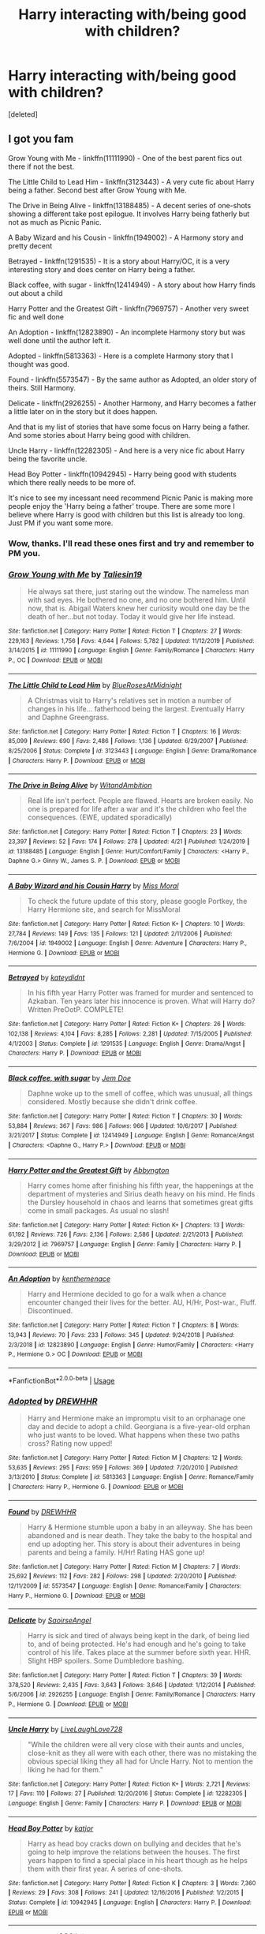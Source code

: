 #+TITLE: Harry interacting with/being good with children?

* Harry interacting with/being good with children?
:PROPERTIES:
:Score: 18
:DateUnix: 1588235217.0
:DateShort: 2020-Apr-30
:FlairText: Request
:END:
[deleted]


** I got you fam

Grow Young with Me - linkffn(11111990) - One of the best parent fics out there if not the best.

The Little Child to Lead Him - linkffn(3123443) - A very cute fic about Harry being a father. Second best after Grow Young with Me.

The Drive in Being Alive - linkffn(13188485) - A decent series of one-shots showing a different take post epilogue. It involves Harry being fatherly but not as much as Picnic Panic.

A Baby Wizard and his Cousin - linkffn(1949002) - A Harmony story and pretty decent

Betrayed - linkffn(1291535) - It is a story about Harry/OC, it is a very interesting story and does center on Harry being a father.

Black coffee, with sugar - linkffn(12414949) - A story about how Harry finds out about a child

Harry Potter and the Greatest Gift - linkffn(7969757) - Another very sweet fic and well done

An Adoption - linkffn(12823890) - An incomplete Harmony story but was well done until the author left it.

Adopted - linkffn(5813363) - Here is a complete Harmony story that I thought was good.

Found - linkffn(5573547) - By the same author as Adopted, an older story of theirs. Still Harmony.

Delicate - linkffn(2926255) - Another Harmony, and Harry becomes a father a little later on in the story but it does happen.

And that is my list of stories that have some focus on Harry being a father. And some stories about Harry being good with children.

Uncle Harry - linkffn(12282305) - And here is a very nice fic about Harry being the favorite uncle.

Head Boy Potter - linkffn(10942945) - Harry being good with students which there really needs to be more of.

It's nice to see my incessant need recommend Picnic Panic is making more people enjoy the 'Harry being a father' troupe. There are some more I believe where Harry is good with children but this list is already too long. Just PM if you want some more.
:PROPERTIES:
:Author: PhantomKeeperQazs
:Score: 12
:DateUnix: 1588265818.0
:DateShort: 2020-Apr-30
:END:

*** Wow, thanks. I'll read these ones first and try and remember to PM you.
:PROPERTIES:
:Author: VD909
:Score: 2
:DateUnix: 1588317104.0
:DateShort: 2020-May-01
:END:


*** [[https://www.fanfiction.net/s/11111990/1/][*/Grow Young with Me/*]] by [[https://www.fanfiction.net/u/997444/Taliesin19][/Taliesin19/]]

#+begin_quote
  He always sat there, just staring out the window. The nameless man with sad eyes. He bothered no one, and no one bothered him. Until now, that is. Abigail Waters knew her curiosity would one day be the death of her...but not today. Today it would give her life instead.
#+end_quote

^{/Site/:} ^{fanfiction.net} ^{*|*} ^{/Category/:} ^{Harry} ^{Potter} ^{*|*} ^{/Rated/:} ^{Fiction} ^{T} ^{*|*} ^{/Chapters/:} ^{27} ^{*|*} ^{/Words/:} ^{229,163} ^{*|*} ^{/Reviews/:} ^{1,756} ^{*|*} ^{/Favs/:} ^{4,644} ^{*|*} ^{/Follows/:} ^{5,782} ^{*|*} ^{/Updated/:} ^{11/12/2019} ^{*|*} ^{/Published/:} ^{3/14/2015} ^{*|*} ^{/id/:} ^{11111990} ^{*|*} ^{/Language/:} ^{English} ^{*|*} ^{/Genre/:} ^{Family/Romance} ^{*|*} ^{/Characters/:} ^{Harry} ^{P.,} ^{OC} ^{*|*} ^{/Download/:} ^{[[http://www.ff2ebook.com/old/ffn-bot/index.php?id=11111990&source=ff&filetype=epub][EPUB]]} ^{or} ^{[[http://www.ff2ebook.com/old/ffn-bot/index.php?id=11111990&source=ff&filetype=mobi][MOBI]]}

--------------

[[https://www.fanfiction.net/s/3123443/1/][*/The Little Child to Lead Him/*]] by [[https://www.fanfiction.net/u/272385/BlueRosesAtMidnight][/BlueRosesAtMidnight/]]

#+begin_quote
  A Christmas visit to Harry's relatives set in motion a number of changes in his life... fatherhood being the largest. Eventually Harry and Daphne Greengrass.
#+end_quote

^{/Site/:} ^{fanfiction.net} ^{*|*} ^{/Category/:} ^{Harry} ^{Potter} ^{*|*} ^{/Rated/:} ^{Fiction} ^{T} ^{*|*} ^{/Chapters/:} ^{16} ^{*|*} ^{/Words/:} ^{85,099} ^{*|*} ^{/Reviews/:} ^{690} ^{*|*} ^{/Favs/:} ^{2,486} ^{*|*} ^{/Follows/:} ^{1,136} ^{*|*} ^{/Updated/:} ^{6/29/2007} ^{*|*} ^{/Published/:} ^{8/25/2006} ^{*|*} ^{/Status/:} ^{Complete} ^{*|*} ^{/id/:} ^{3123443} ^{*|*} ^{/Language/:} ^{English} ^{*|*} ^{/Genre/:} ^{Drama/Romance} ^{*|*} ^{/Characters/:} ^{Harry} ^{P.} ^{*|*} ^{/Download/:} ^{[[http://www.ff2ebook.com/old/ffn-bot/index.php?id=3123443&source=ff&filetype=epub][EPUB]]} ^{or} ^{[[http://www.ff2ebook.com/old/ffn-bot/index.php?id=3123443&source=ff&filetype=mobi][MOBI]]}

--------------

[[https://www.fanfiction.net/s/13188485/1/][*/The Drive in Being Alive/*]] by [[https://www.fanfiction.net/u/9889548/WitandAmbition][/WitandAmbition/]]

#+begin_quote
  Real life isn't perfect. People are flawed. Hearts are broken easily. No one is prepared for life after a war and it's the children who feel the consequences. (EWE, updated sporadically)
#+end_quote

^{/Site/:} ^{fanfiction.net} ^{*|*} ^{/Category/:} ^{Harry} ^{Potter} ^{*|*} ^{/Rated/:} ^{Fiction} ^{T} ^{*|*} ^{/Chapters/:} ^{23} ^{*|*} ^{/Words/:} ^{23,397} ^{*|*} ^{/Reviews/:} ^{52} ^{*|*} ^{/Favs/:} ^{174} ^{*|*} ^{/Follows/:} ^{278} ^{*|*} ^{/Updated/:} ^{4/21} ^{*|*} ^{/Published/:} ^{1/24/2019} ^{*|*} ^{/id/:} ^{13188485} ^{*|*} ^{/Language/:} ^{English} ^{*|*} ^{/Genre/:} ^{Hurt/Comfort/Family} ^{*|*} ^{/Characters/:} ^{<Harry} ^{P.,} ^{Daphne} ^{G.>} ^{Ginny} ^{W.,} ^{James} ^{S.} ^{P.} ^{*|*} ^{/Download/:} ^{[[http://www.ff2ebook.com/old/ffn-bot/index.php?id=13188485&source=ff&filetype=epub][EPUB]]} ^{or} ^{[[http://www.ff2ebook.com/old/ffn-bot/index.php?id=13188485&source=ff&filetype=mobi][MOBI]]}

--------------

[[https://www.fanfiction.net/s/1949002/1/][*/A Baby Wizard and his Cousin Harry/*]] by [[https://www.fanfiction.net/u/499690/Miss-Moral][/Miss Moral/]]

#+begin_quote
  To check the future update of this story, please google Portkey, the Harry Hermione site, and search for MissMoral
#+end_quote

^{/Site/:} ^{fanfiction.net} ^{*|*} ^{/Category/:} ^{Harry} ^{Potter} ^{*|*} ^{/Rated/:} ^{Fiction} ^{K+} ^{*|*} ^{/Chapters/:} ^{10} ^{*|*} ^{/Words/:} ^{27,784} ^{*|*} ^{/Reviews/:} ^{149} ^{*|*} ^{/Favs/:} ^{135} ^{*|*} ^{/Follows/:} ^{121} ^{*|*} ^{/Updated/:} ^{2/11/2006} ^{*|*} ^{/Published/:} ^{7/6/2004} ^{*|*} ^{/id/:} ^{1949002} ^{*|*} ^{/Language/:} ^{English} ^{*|*} ^{/Genre/:} ^{Adventure} ^{*|*} ^{/Characters/:} ^{Harry} ^{P.,} ^{Hermione} ^{G.} ^{*|*} ^{/Download/:} ^{[[http://www.ff2ebook.com/old/ffn-bot/index.php?id=1949002&source=ff&filetype=epub][EPUB]]} ^{or} ^{[[http://www.ff2ebook.com/old/ffn-bot/index.php?id=1949002&source=ff&filetype=mobi][MOBI]]}

--------------

[[https://www.fanfiction.net/s/1291535/1/][*/Betrayed/*]] by [[https://www.fanfiction.net/u/9744/kateydidnt][/kateydidnt/]]

#+begin_quote
  In his fifth year Harry Potter was framed for murder and sentenced to Azkaban. Ten years later his innocence is proven. What will Harry do? Written PreOotP. COMPLETE!
#+end_quote

^{/Site/:} ^{fanfiction.net} ^{*|*} ^{/Category/:} ^{Harry} ^{Potter} ^{*|*} ^{/Rated/:} ^{Fiction} ^{K+} ^{*|*} ^{/Chapters/:} ^{26} ^{*|*} ^{/Words/:} ^{102,138} ^{*|*} ^{/Reviews/:} ^{4,104} ^{*|*} ^{/Favs/:} ^{8,285} ^{*|*} ^{/Follows/:} ^{2,281} ^{*|*} ^{/Updated/:} ^{7/15/2005} ^{*|*} ^{/Published/:} ^{4/1/2003} ^{*|*} ^{/Status/:} ^{Complete} ^{*|*} ^{/id/:} ^{1291535} ^{*|*} ^{/Language/:} ^{English} ^{*|*} ^{/Genre/:} ^{Drama/Angst} ^{*|*} ^{/Characters/:} ^{Harry} ^{P.} ^{*|*} ^{/Download/:} ^{[[http://www.ff2ebook.com/old/ffn-bot/index.php?id=1291535&source=ff&filetype=epub][EPUB]]} ^{or} ^{[[http://www.ff2ebook.com/old/ffn-bot/index.php?id=1291535&source=ff&filetype=mobi][MOBI]]}

--------------

[[https://www.fanfiction.net/s/12414949/1/][*/Black coffee, with sugar/*]] by [[https://www.fanfiction.net/u/1445361/Jem-Doe][/Jem Doe/]]

#+begin_quote
  Daphne woke up to the smell of coffee, which was unusual, all things considered. Mostly because she didn't drink coffee.
#+end_quote

^{/Site/:} ^{fanfiction.net} ^{*|*} ^{/Category/:} ^{Harry} ^{Potter} ^{*|*} ^{/Rated/:} ^{Fiction} ^{T} ^{*|*} ^{/Chapters/:} ^{30} ^{*|*} ^{/Words/:} ^{53,884} ^{*|*} ^{/Reviews/:} ^{367} ^{*|*} ^{/Favs/:} ^{986} ^{*|*} ^{/Follows/:} ^{966} ^{*|*} ^{/Updated/:} ^{10/6/2017} ^{*|*} ^{/Published/:} ^{3/21/2017} ^{*|*} ^{/Status/:} ^{Complete} ^{*|*} ^{/id/:} ^{12414949} ^{*|*} ^{/Language/:} ^{English} ^{*|*} ^{/Genre/:} ^{Romance/Angst} ^{*|*} ^{/Characters/:} ^{<Daphne} ^{G.,} ^{Harry} ^{P.>} ^{*|*} ^{/Download/:} ^{[[http://www.ff2ebook.com/old/ffn-bot/index.php?id=12414949&source=ff&filetype=epub][EPUB]]} ^{or} ^{[[http://www.ff2ebook.com/old/ffn-bot/index.php?id=12414949&source=ff&filetype=mobi][MOBI]]}

--------------

[[https://www.fanfiction.net/s/7969757/1/][*/Harry Potter and the Greatest Gift/*]] by [[https://www.fanfiction.net/u/2770176/Abbyngton][/Abbyngton/]]

#+begin_quote
  Harry comes home after finishing his fifth year, the happenings at the department of mysteries and Sirius death heavy on his mind. He finds the Dursley household in chaos and learns that sometimes great gifts come in small packages. As usual no slash!
#+end_quote

^{/Site/:} ^{fanfiction.net} ^{*|*} ^{/Category/:} ^{Harry} ^{Potter} ^{*|*} ^{/Rated/:} ^{Fiction} ^{K+} ^{*|*} ^{/Chapters/:} ^{13} ^{*|*} ^{/Words/:} ^{61,192} ^{*|*} ^{/Reviews/:} ^{726} ^{*|*} ^{/Favs/:} ^{2,136} ^{*|*} ^{/Follows/:} ^{2,586} ^{*|*} ^{/Updated/:} ^{2/21/2013} ^{*|*} ^{/Published/:} ^{3/29/2012} ^{*|*} ^{/id/:} ^{7969757} ^{*|*} ^{/Language/:} ^{English} ^{*|*} ^{/Genre/:} ^{Family} ^{*|*} ^{/Characters/:} ^{Harry} ^{P.} ^{*|*} ^{/Download/:} ^{[[http://www.ff2ebook.com/old/ffn-bot/index.php?id=7969757&source=ff&filetype=epub][EPUB]]} ^{or} ^{[[http://www.ff2ebook.com/old/ffn-bot/index.php?id=7969757&source=ff&filetype=mobi][MOBI]]}

--------------

[[https://www.fanfiction.net/s/12823890/1/][*/An Adoption/*]] by [[https://www.fanfiction.net/u/9205741/kenthemenace][/kenthemenace/]]

#+begin_quote
  Harry and Hermione decided to go for a walk when a chance encounter changed their lives for the better. AU, H/Hr, Post-war., Fluff. Discontinued.
#+end_quote

^{/Site/:} ^{fanfiction.net} ^{*|*} ^{/Category/:} ^{Harry} ^{Potter} ^{*|*} ^{/Rated/:} ^{Fiction} ^{T} ^{*|*} ^{/Chapters/:} ^{8} ^{*|*} ^{/Words/:} ^{13,943} ^{*|*} ^{/Reviews/:} ^{70} ^{*|*} ^{/Favs/:} ^{233} ^{*|*} ^{/Follows/:} ^{345} ^{*|*} ^{/Updated/:} ^{9/24/2018} ^{*|*} ^{/Published/:} ^{2/3/2018} ^{*|*} ^{/id/:} ^{12823890} ^{*|*} ^{/Language/:} ^{English} ^{*|*} ^{/Genre/:} ^{Humor/Family} ^{*|*} ^{/Characters/:} ^{<Harry} ^{P.,} ^{Hermione} ^{G.>} ^{OC} ^{*|*} ^{/Download/:} ^{[[http://www.ff2ebook.com/old/ffn-bot/index.php?id=12823890&source=ff&filetype=epub][EPUB]]} ^{or} ^{[[http://www.ff2ebook.com/old/ffn-bot/index.php?id=12823890&source=ff&filetype=mobi][MOBI]]}

--------------

*FanfictionBot*^{2.0.0-beta} | [[https://github.com/tusing/reddit-ffn-bot/wiki/Usage][Usage]]
:PROPERTIES:
:Author: FanfictionBot
:Score: 1
:DateUnix: 1588265838.0
:DateShort: 2020-Apr-30
:END:


*** [[https://www.fanfiction.net/s/5813363/1/][*/Adopted/*]] by [[https://www.fanfiction.net/u/2159639/DREWHHR][/DREWHHR/]]

#+begin_quote
  Harry and Hermione make an impromptu visit to an orphanage one day and decide to adopt a child. Georgiana is a five-year-old orphan who just wants to be loved. What happens when these two paths cross? Rating now upped!
#+end_quote

^{/Site/:} ^{fanfiction.net} ^{*|*} ^{/Category/:} ^{Harry} ^{Potter} ^{*|*} ^{/Rated/:} ^{Fiction} ^{M} ^{*|*} ^{/Chapters/:} ^{12} ^{*|*} ^{/Words/:} ^{53,635} ^{*|*} ^{/Reviews/:} ^{295} ^{*|*} ^{/Favs/:} ^{959} ^{*|*} ^{/Follows/:} ^{369} ^{*|*} ^{/Updated/:} ^{7/20/2010} ^{*|*} ^{/Published/:} ^{3/13/2010} ^{*|*} ^{/Status/:} ^{Complete} ^{*|*} ^{/id/:} ^{5813363} ^{*|*} ^{/Language/:} ^{English} ^{*|*} ^{/Genre/:} ^{Romance/Family} ^{*|*} ^{/Characters/:} ^{Harry} ^{P.,} ^{Hermione} ^{G.} ^{*|*} ^{/Download/:} ^{[[http://www.ff2ebook.com/old/ffn-bot/index.php?id=5813363&source=ff&filetype=epub][EPUB]]} ^{or} ^{[[http://www.ff2ebook.com/old/ffn-bot/index.php?id=5813363&source=ff&filetype=mobi][MOBI]]}

--------------

[[https://www.fanfiction.net/s/5573547/1/][*/Found/*]] by [[https://www.fanfiction.net/u/2159639/DREWHHR][/DREWHHR/]]

#+begin_quote
  Harry & Hermione stumble upon a baby in an alleyway. She has been abandoned and is near death. They take the baby to the hospital and end up adopting her. This story is about their adventures in being parents and being a family. H/Hr! Rating HAS gone up!
#+end_quote

^{/Site/:} ^{fanfiction.net} ^{*|*} ^{/Category/:} ^{Harry} ^{Potter} ^{*|*} ^{/Rated/:} ^{Fiction} ^{M} ^{*|*} ^{/Chapters/:} ^{7} ^{*|*} ^{/Words/:} ^{25,692} ^{*|*} ^{/Reviews/:} ^{112} ^{*|*} ^{/Favs/:} ^{282} ^{*|*} ^{/Follows/:} ^{298} ^{*|*} ^{/Updated/:} ^{2/20/2010} ^{*|*} ^{/Published/:} ^{12/11/2009} ^{*|*} ^{/id/:} ^{5573547} ^{*|*} ^{/Language/:} ^{English} ^{*|*} ^{/Genre/:} ^{Romance/Family} ^{*|*} ^{/Characters/:} ^{Harry} ^{P.,} ^{Hermione} ^{G.} ^{*|*} ^{/Download/:} ^{[[http://www.ff2ebook.com/old/ffn-bot/index.php?id=5573547&source=ff&filetype=epub][EPUB]]} ^{or} ^{[[http://www.ff2ebook.com/old/ffn-bot/index.php?id=5573547&source=ff&filetype=mobi][MOBI]]}

--------------

[[https://www.fanfiction.net/s/2926255/1/][*/Delicate/*]] by [[https://www.fanfiction.net/u/897167/SaoirseAngel][/SaoirseAngel/]]

#+begin_quote
  Harry is sick and tired of always being kept in the dark, of being lied to, and of being protected. He's had enough and he's going to take control of his life. Takes place at the summer before sixth year. HHR. Slight HBP spoilers. Some Dumbledore bashing.
#+end_quote

^{/Site/:} ^{fanfiction.net} ^{*|*} ^{/Category/:} ^{Harry} ^{Potter} ^{*|*} ^{/Rated/:} ^{Fiction} ^{T} ^{*|*} ^{/Chapters/:} ^{39} ^{*|*} ^{/Words/:} ^{378,520} ^{*|*} ^{/Reviews/:} ^{2,435} ^{*|*} ^{/Favs/:} ^{3,643} ^{*|*} ^{/Follows/:} ^{3,646} ^{*|*} ^{/Updated/:} ^{1/12/2014} ^{*|*} ^{/Published/:} ^{5/6/2006} ^{*|*} ^{/id/:} ^{2926255} ^{*|*} ^{/Language/:} ^{English} ^{*|*} ^{/Genre/:} ^{Family/Romance} ^{*|*} ^{/Characters/:} ^{Harry} ^{P.,} ^{Hermione} ^{G.} ^{*|*} ^{/Download/:} ^{[[http://www.ff2ebook.com/old/ffn-bot/index.php?id=2926255&source=ff&filetype=epub][EPUB]]} ^{or} ^{[[http://www.ff2ebook.com/old/ffn-bot/index.php?id=2926255&source=ff&filetype=mobi][MOBI]]}

--------------

[[https://www.fanfiction.net/s/12282305/1/][*/Uncle Harry/*]] by [[https://www.fanfiction.net/u/4897293/LiveLaughLove728][/LiveLaughLove728/]]

#+begin_quote
  "While the children were all very close with their aunts and uncles, close-knit as they all were with each other, there was no mistaking the obvious special liking they all had for Uncle Harry. Not to mention the liking he had for them."
#+end_quote

^{/Site/:} ^{fanfiction.net} ^{*|*} ^{/Category/:} ^{Harry} ^{Potter} ^{*|*} ^{/Rated/:} ^{Fiction} ^{K+} ^{*|*} ^{/Words/:} ^{2,721} ^{*|*} ^{/Reviews/:} ^{17} ^{*|*} ^{/Favs/:} ^{110} ^{*|*} ^{/Follows/:} ^{27} ^{*|*} ^{/Published/:} ^{12/20/2016} ^{*|*} ^{/Status/:} ^{Complete} ^{*|*} ^{/id/:} ^{12282305} ^{*|*} ^{/Language/:} ^{English} ^{*|*} ^{/Genre/:} ^{Family} ^{*|*} ^{/Characters/:} ^{Harry} ^{P.} ^{*|*} ^{/Download/:} ^{[[http://www.ff2ebook.com/old/ffn-bot/index.php?id=12282305&source=ff&filetype=epub][EPUB]]} ^{or} ^{[[http://www.ff2ebook.com/old/ffn-bot/index.php?id=12282305&source=ff&filetype=mobi][MOBI]]}

--------------

[[https://www.fanfiction.net/s/10942945/1/][*/Head Boy Potter/*]] by [[https://www.fanfiction.net/u/1647264/katjor][/katjor/]]

#+begin_quote
  Harry as head boy cracks down on bullying and decides that he's going to help improve the relations between the houses. The first years happen to find a special place in his heart though as he helps them with their first year. A series of one-shots.
#+end_quote

^{/Site/:} ^{fanfiction.net} ^{*|*} ^{/Category/:} ^{Harry} ^{Potter} ^{*|*} ^{/Rated/:} ^{Fiction} ^{K} ^{*|*} ^{/Chapters/:} ^{3} ^{*|*} ^{/Words/:} ^{7,360} ^{*|*} ^{/Reviews/:} ^{29} ^{*|*} ^{/Favs/:} ^{308} ^{*|*} ^{/Follows/:} ^{241} ^{*|*} ^{/Updated/:} ^{12/16/2016} ^{*|*} ^{/Published/:} ^{1/2/2015} ^{*|*} ^{/Status/:} ^{Complete} ^{*|*} ^{/id/:} ^{10942945} ^{*|*} ^{/Language/:} ^{English} ^{*|*} ^{/Characters/:} ^{Harry} ^{P.} ^{*|*} ^{/Download/:} ^{[[http://www.ff2ebook.com/old/ffn-bot/index.php?id=10942945&source=ff&filetype=epub][EPUB]]} ^{or} ^{[[http://www.ff2ebook.com/old/ffn-bot/index.php?id=10942945&source=ff&filetype=mobi][MOBI]]}

--------------

*FanfictionBot*^{2.0.0-beta} | [[https://github.com/tusing/reddit-ffn-bot/wiki/Usage][Usage]]
:PROPERTIES:
:Author: FanfictionBot
:Score: 1
:DateUnix: 1588265852.0
:DateShort: 2020-Apr-30
:END:


** linkffn(12265183)
:PROPERTIES:
:Author: VD909
:Score: 4
:DateUnix: 1588235260.0
:DateShort: 2020-Apr-30
:END:

*** [[https://www.fanfiction.net/s/12265183/1/][*/Picnic Panic/*]] by [[https://www.fanfiction.net/u/1634726/LeQuin][/LeQuin/]]

#+begin_quote
  Hermione is home for an Easter barbecue that her parents are hosting. She's brought her boyfriend and is thoroughly regretting that decision. She calls a dear friend to help with the damage control.
#+end_quote

^{/Site/:} ^{fanfiction.net} ^{*|*} ^{/Category/:} ^{Harry} ^{Potter} ^{*|*} ^{/Rated/:} ^{Fiction} ^{K+} ^{*|*} ^{/Chapters/:} ^{3} ^{*|*} ^{/Words/:} ^{24,146} ^{*|*} ^{/Reviews/:} ^{475} ^{*|*} ^{/Favs/:} ^{3,748} ^{*|*} ^{/Follows/:} ^{1,172} ^{*|*} ^{/Updated/:} ^{1/14/2017} ^{*|*} ^{/Published/:} ^{12/8/2016} ^{*|*} ^{/Status/:} ^{Complete} ^{*|*} ^{/id/:} ^{12265183} ^{*|*} ^{/Language/:} ^{English} ^{*|*} ^{/Genre/:} ^{Family/Romance} ^{*|*} ^{/Characters/:} ^{Harry} ^{P.,} ^{Hermione} ^{G.,} ^{OC,} ^{Dr.} ^{Granger} ^{*|*} ^{/Download/:} ^{[[http://www.ff2ebook.com/old/ffn-bot/index.php?id=12265183&source=ff&filetype=epub][EPUB]]} ^{or} ^{[[http://www.ff2ebook.com/old/ffn-bot/index.php?id=12265183&source=ff&filetype=mobi][MOBI]]}

--------------

*FanfictionBot*^{2.0.0-beta} | [[https://github.com/tusing/reddit-ffn-bot/wiki/Usage][Usage]]
:PROPERTIES:
:Author: FanfictionBot
:Score: 2
:DateUnix: 1588235271.0
:DateShort: 2020-Apr-30
:END:


** Have you read linkao3(The Augurey by La Matrona)?
:PROPERTIES:
:Author: chlorinecrownt
:Score: 2
:DateUnix: 1588251886.0
:DateShort: 2020-Apr-30
:END:

*** [[https://archiveofourown.org/works/22249729][*/Outlet/*]] by [[https://www.archiveofourown.org/users/La_Matrona/pseuds/La_Matrona/users/ShayaLonnie/pseuds/ShayaLonnie][/La_MatronaShayaLonnie/]]

#+begin_quote
  War wounded Harry and Hermione return to Hogwarts for their last year, but there's something wrong with Harry. Hermione makes it her mission to help him find an outlet for his unexpected frustrations only to realise that he has become hers, and they are both way in over their heads.
#+end_quote

^{/Site/:} ^{Archive} ^{of} ^{Our} ^{Own} ^{*|*} ^{/Fandom/:} ^{Harry} ^{Potter} ^{-} ^{J.} ^{K.} ^{Rowling} ^{*|*} ^{/Published/:} ^{2020-01-14} ^{*|*} ^{/Updated/:} ^{2020-04-23} ^{*|*} ^{/Words/:} ^{70057} ^{*|*} ^{/Chapters/:} ^{14/?} ^{*|*} ^{/Comments/:} ^{903} ^{*|*} ^{/Kudos/:} ^{1929} ^{*|*} ^{/Bookmarks/:} ^{455} ^{*|*} ^{/Hits/:} ^{37590} ^{*|*} ^{/ID/:} ^{22249729} ^{*|*} ^{/Download/:} ^{[[https://archiveofourown.org/downloads/22249729/Outlet.epub?updated_at=1587631681][EPUB]]} ^{or} ^{[[https://archiveofourown.org/downloads/22249729/Outlet.mobi?updated_at=1587631681][MOBI]]}

--------------

*FanfictionBot*^{2.0.0-beta} | [[https://github.com/tusing/reddit-ffn-bot/wiki/Usage][Usage]]
:PROPERTIES:
:Author: FanfictionBot
:Score: 1
:DateUnix: 1588251901.0
:DateShort: 2020-Apr-30
:END:


*** Not yet, added it to the list. Thanks.
:PROPERTIES:
:Author: VD909
:Score: 1
:DateUnix: 1588317016.0
:DateShort: 2020-May-01
:END:
